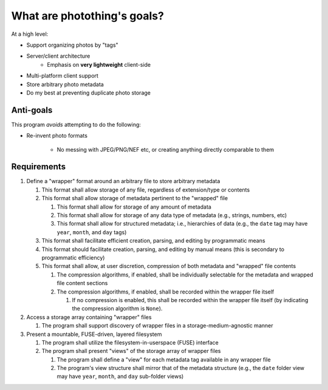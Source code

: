 ============================
What are photothing's goals?
============================

At a high level:

- Support organizing photos by "tags"
- Server/client architecture
   - Emphasis on **very lightweight** client-side
- Multi-platform client support
- Store arbitrary photo metadata
- Do my best at preventing duplicate photo storage


Anti-goals
----------

This program *avoids* attempting to do the following:

* Re-invent photo formats

   * No messing with JPEG/PNG/NEF etc, or creating anything directly comparable to them

Requirements
------------

1. Define a "wrapper" format around an arbitrary file to store arbitrary metadata

   1. This format shall allow storage of any file, regardless of extension/type or contents
   2. This format shall allow storage of metadata pertinent to the "wrapped" file

      1. This format shall allow for storage of any amount of metadata
      2. This format shall allow for storage of any data type of metadata (e.g., strings, numbers, etc)
      3. This format shall allow for structured metadata; i.e., hierarchies of data (e.g., the ``date`` tag may have ``year``, ``month``, and ``day`` tags)

   3. This format shall facilitate efficient creation, parsing, and editing by programmatic means
   4. This format should facilitate creation, parsing, and editing by manual means (this is secondary to programmatic efficiency)
   5. This format shall allow, at user discretion, compression of both metadata and "wrapped" file contents

      1. The compression algorithms, if enabled, shall be individually selectable for the metadata and wrapped file content sections
      2. The compression algorithms, if enabled, shall be recorded within the wrapper file itself

         1. If no compression is enabled, this shall be recorded within the wrapper file itself (by indicating the compression algorithm is ``None``).

2. Access a storage array containing "wrapper" files

   1. The program shall support discovery of wrapper files in a storage-medium-agnostic manner

3. Present a mountable, FUSE-driven, layered filesystem

   1. The program shall utilize the filesystem-in-userspace (FUSE) interface
   2. The program shall present "views" of the storage array of wrapper files

      1. The program shall define a "view" for each metadata tag available in any wrapper file
      2. The program's view structure shall mirror that of the metadata structure (e.g., the ``date`` folder view may have ``year``, ``month``, and ``day`` sub-folder views)


